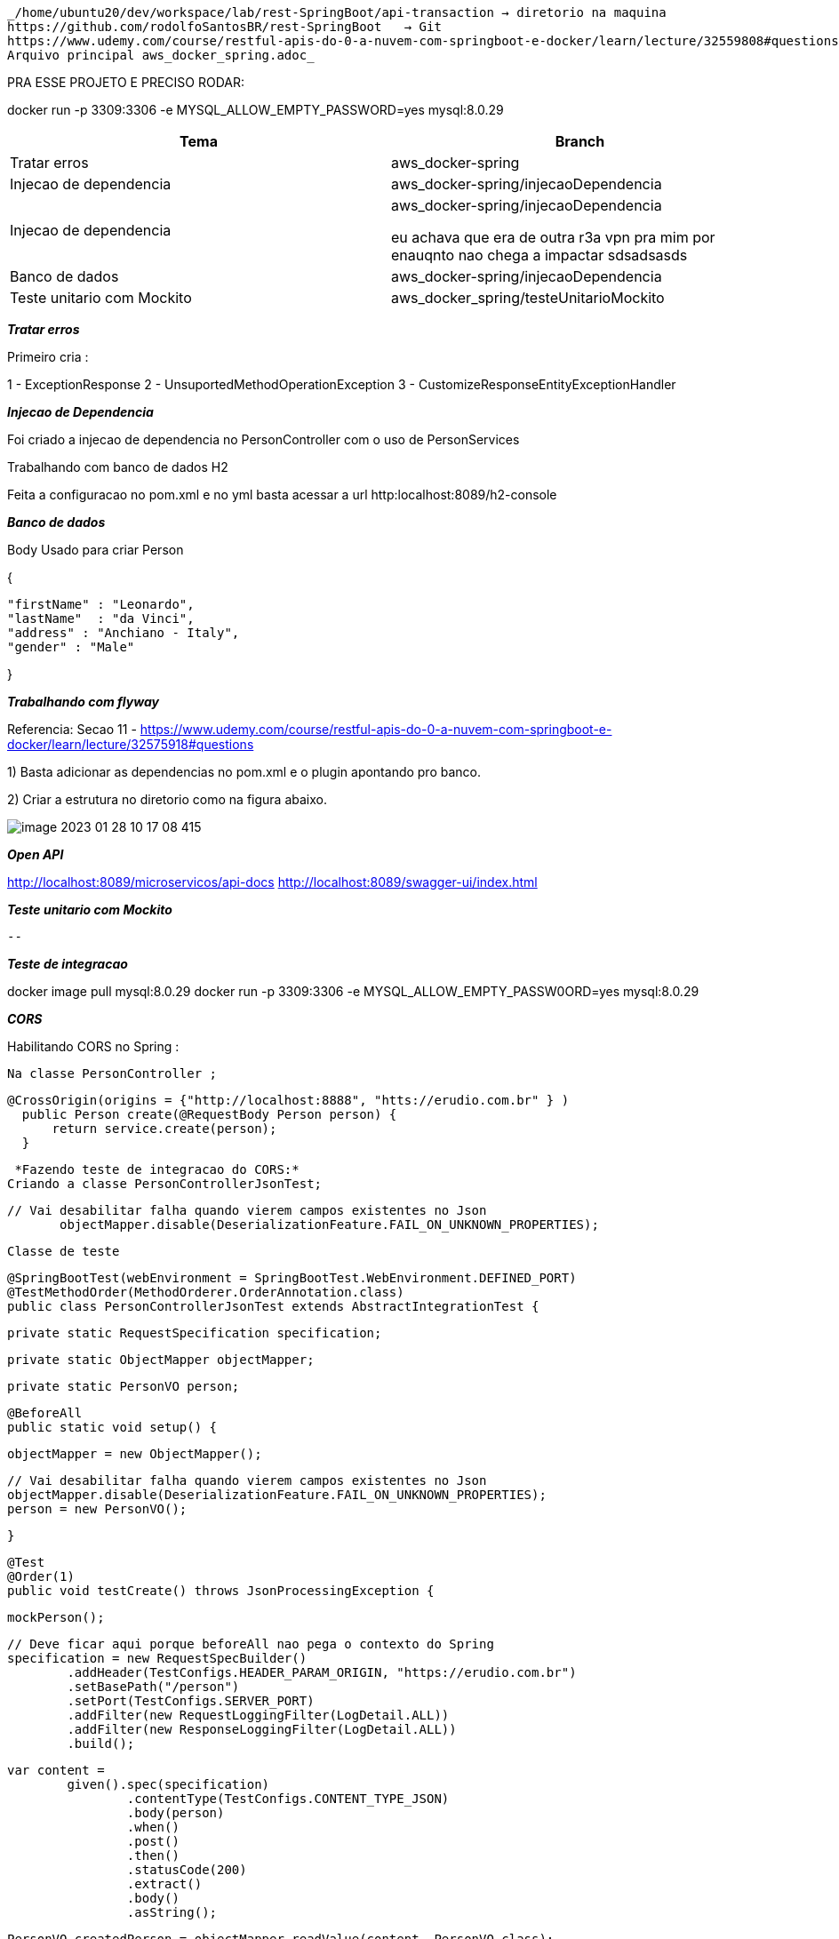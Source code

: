 
 _/home/ubuntu20/dev/workspace/lab/rest-SpringBoot/api-transaction → diretorio na maquina
 https://github.com/rodolfoSantosBR/rest-SpringBoot   → Git
 https://www.udemy.com/course/restful-apis-do-0-a-nuvem-com-springboot-e-docker/learn/lecture/32559808#questions → curso
 Arquivo principal aws_docker_spring.adoc_

PRA ESSE PROJETO E PRECISO RODAR:

docker run -p 3309:3306 -e MYSQL_ALLOW_EMPTY_PASSWORD=yes mysql:8.0.29


|===
| Tema | Branch

| Tratar erros
| aws_docker-spring


| Injecao de dependencia
| aws_docker-spring/injecaoDependencia


| Injecao de dependencia
| aws_docker-spring/injecaoDependencia

eu achava que era de outra r3a vpn pra mim por enauqnto nao chega a impactar sdsadsasds
| Banco de dados
| aws_docker-spring/injecaoDependencia


| Teste unitario com Mockito
| aws_docker_spring/testeUnitarioMockito


|===

*__ Tratar erros__*

Primeiro cria :

1 - ExceptionResponse
2 - UnsuportedMethodOperationException
3 - CustomizeResponseEntityExceptionHandler


*__Injecao de Dependencia __*

Foi criado a injecao de dependencia no PersonController com o uso de PersonServices

Trabalhando com banco de dados H2

Feita a configuracao no pom.xml e no yml
basta acessar a url http:localhost:8089/h2-console


*_Banco de dados_*

Body Usado para criar Person

{

    "firstName" : "Leonardo",
    "lastName"  : "da Vinci",
    "address" : "Anchiano - Italy",
    "gender" : "Male"

}

*_Trabalhando com flyway_*

Referencia:  Secao 11 -
https://www.udemy.com/course/restful-apis-do-0-a-nuvem-com-springboot-e-docker/learn/lecture/32575918#questions

1) Basta adicionar as dependencias no pom.xml e o plugin apontando pro banco.

2) Criar a estrutura no diretorio como na figura abaixo.

image::img/image-2023-01-28-10-17-08-415.png[]


*_Open API_*

http://localhost:8089/microservicos/api-docs
http://localhost:8089/swagger-ui/index.html


*_Teste unitario com Mockito_*

 --


*_Teste de integracao_*


docker image pull mysql:8.0.29
docker run -p 3309:3306 -e MYSQL_ALLOW_EMPTY_PASSW0ORD=yes mysql:8.0.29



*_CORS_*


Habilitando CORS no Spring :

 Na classe PersonController ;


  @CrossOrigin(origins = {"http://localhost:8888", "htts://erudio.com.br" } )
    public Person create(@RequestBody Person person) {
        return service.create(person);
    }


  *Fazendo teste de integracao do CORS:*
 Criando a classe PersonControllerJsonTest;


 // Vai desabilitar falha quando vierem campos existentes no Json
        objectMapper.disable(DeserializationFeature.FAIL_ON_UNKNOWN_PROPERTIES);


 Classe de teste


 @SpringBootTest(webEnvironment = SpringBootTest.WebEnvironment.DEFINED_PORT)
 @TestMethodOrder(MethodOrderer.OrderAnnotation.class)
 public class PersonControllerJsonTest extends AbstractIntegrationTest {


    private static RequestSpecification specification;

    private static ObjectMapper objectMapper;

    private static PersonVO person;


    @BeforeAll
    public static void setup() {

        objectMapper = new ObjectMapper();

        // Vai desabilitar falha quando vierem campos existentes no Json
        objectMapper.disable(DeserializationFeature.FAIL_ON_UNKNOWN_PROPERTIES);
        person = new PersonVO();


    }

    @Test
    @Order(1)
    public void testCreate() throws JsonProcessingException {

        mockPerson();

        // Deve ficar aqui porque beforeAll nao pega o contexto do Spring
        specification = new RequestSpecBuilder()
                .addHeader(TestConfigs.HEADER_PARAM_ORIGIN, "https://erudio.com.br")
                .setBasePath("/person")
                .setPort(TestConfigs.SERVER_PORT)
                .addFilter(new RequestLoggingFilter(LogDetail.ALL))
                .addFilter(new ResponseLoggingFilter(LogDetail.ALL))
                .build();

        var content =
                given().spec(specification)
                        .contentType(TestConfigs.CONTENT_TYPE_JSON)
                        .body(person)
                        .when()
                        .post()
                        .then()
                        .statusCode(200)
                        .extract()
                        .body()
                        .asString();

        PersonVO createdPerson = objectMapper.readValue(content, PersonVO.class);
        person = createdPerson ;

        assertNotNull(person.getId());
        assertNotNull(person.getFirstName());
        assertTrue(createdPerson.getId() > 0);


        assertEquals("Richard", createdPerson.getFirstName());


    }

    private void mockPerson() {
        person.setFirstName("Richard");
        person.setLastName("Stallment");
        person.setAddress("Nova York");
        person.setGender("Male");

    }

 }


 Estrutura das classes:


image::img/image-2023-02-22-20-58-21-193.png[]



 *Testando com diferente origins*

Em alguns dos testes dev ter erros.



    @Test
    @Order(4)
    public void testFindByIdWithWrongOrigin() throws JsonMappingException, JsonProcessingException {
        mockPerson();

        specification = new RequestSpecBuilder()
                .addHeader(TestConfigs.HEADER_PARAM_ORIGIN, TestConfigs.ORIGIN_SEMERU)
                .setBasePath("/person")
                .setPort(TestConfigs.SERVER_PORT)
                .addFilter(new RequestLoggingFilter(LogDetail.ALL))
                .addFilter(new ResponseLoggingFilter(LogDetail.ALL))
                .build();

        var content = given().spec(specification)
                .contentType(TestConfigs.CONTENT_TYPE_JSON)
                .pathParam("id", person.getId())
                .when()
                .get("{id}")
                .then()
                .statusCode(403)
                .extract()
                .body()
                .asString();


        assertNotNull(content);
        assertEquals("Invalid CORS request", content);
    }

